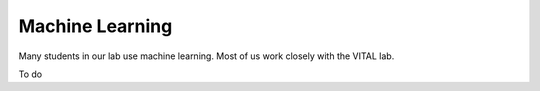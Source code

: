 Machine Learning
================

Many students in our lab use machine learning. Most of us work closely with the VITAL lab.

To do